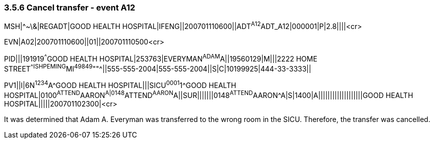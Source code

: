 === 3.5.6 Cancel transfer - event A12

MSH|^~\&|REGADT|GOOD HEALTH HOSPITAL|IFENG||200701110600||ADT^A12^ADT_A12|000001|P|2.8||||<cr>

EVN|A02|200701110600||01||200701110500<cr>

PID|||191919^^^GOOD HEALTH HOSPITAL|253763|EVERYMAN^ADAM^A||19560129|M|||2222 HOME STREET^^ISHPEMING^MI^49849^""^||555-555-2004|555-555-2004||S|C|10199925|444-33-3333||

PV1||I|6N^1234^A^GOOD HEALTH HOSPITAL|||SICU^0001^1^GOOD HEALTH HOSPITAL|0100^ATTEND^AARON^A|0148^ATTEND^AARON^A||SUR|||||||0148^ATTEND^AARON^A|S|1400|A|||||||||||||||||||GOOD HEALTH HOSPITAL|||||200701102300|<cr>

It was determined that Adam A. Everyman was transferred to the wrong room in the SICU. Therefore, the transfer was cancelled.

